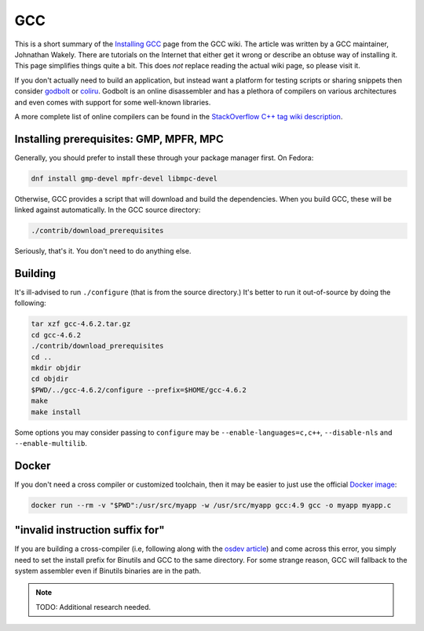 .. SPDX-FileCopyrightText: 2019-2022 Louis Abel, Tommy Nguyen
..
.. SPDX-License-Identifier: MIT

GCC
^^^

This is a short summary of the `Installing GCC
<https://gcc.gnu.org/wiki/InstallingGCC>`_ page from the GCC wiki. The
article was written by a GCC maintainer, Johnathan Wakely. There are
tutorials on the Internet that either get it wrong or describe an obtuse
way of installing it. This page simplifies things quite a bit. This does
*not* replace reading the actual wiki page, so please visit it.

If you don't actually need to build an application,  but instead want a
platform for testing scripts or sharing snippets then consider `godbolt
<https://gcc.godbolt.org/>`_ or `coliru <http://coliru.stacked-crooked.com/>`_.
Godbolt is an online disassembler and has a plethora of compilers on various
architectures and even comes with support for some well-known libraries.

A more complete list of online compilers can be found in the `StackOverflow C++
tag wiki description <https://stackoverflow.com/tags/c%2b%2b/info>`_.

Installing prerequisites: GMP, MPFR, MPC
----------------------------------------

Generally, you should prefer to install these through your package
manager first. On Fedora:

.. code-block:: bash

   dnf install gmp-devel mpfr-devel libmpc-devel

Otherwise, GCC provides a script that will download and build the dependencies.
When you build GCC, these will be linked against automatically. In the GCC
source directory:

.. code-block:: bash

  ./contrib/download_prerequisites 

Seriously, that's it. You don't need to do anything else.

Building
--------

It's ill-advised to run ``./configure`` (that is from the source
directory.) It's better to run it out-of-source by doing the following:

.. code-block:: bash

  tar xzf gcc-4.6.2.tar.gz
  cd gcc-4.6.2
  ./contrib/download_prerequisites
  cd ..
  mkdir objdir
  cd objdir
  $PWD/../gcc-4.6.2/configure --prefix=$HOME/gcc-4.6.2 
  make
  make install

Some options you may consider passing to ``configure`` may be
``--enable-languages=c,c++``, ``--disable-nls`` and ``--enable-multilib``. 

Docker
------

If you don't need a cross compiler or customized toolchain, then it may be
easier to just use the official `Docker image
<https://docs.docker.com/samples/library/gcc/>`_:

.. code-block:: bash

    docker run --rm -v "$PWD":/usr/src/myapp -w /usr/src/myapp gcc:4.9 gcc -o myapp myapp.c

"invalid instruction suffix for"
--------------------------------

If you are building a cross-compiler (i.e, following along with the `osdev
article <http://wiki.osdev.org/GCC_Cross-Compiler>`_) and come across this
error, you simply need to set the install prefix for Binutils and GCC to the
same directory. For some strange reason, GCC will fallback to the system
assembler even if Binutils binaries are in the path.

.. note::

    TODO: Additional research needed.
